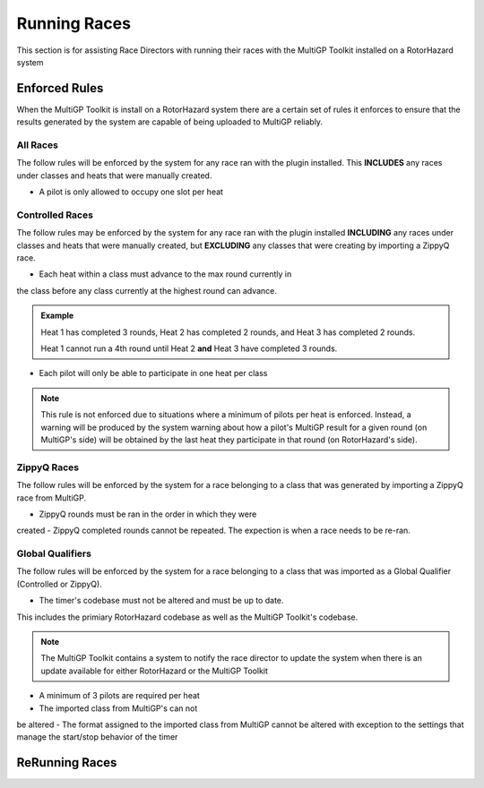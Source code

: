 Running Races
===========================================

This section is for assisting Race Directors with running
their races with the MultiGP Toolkit installed on a RotorHazard system


Enforced Rules
-------------------------------------------

When the MultiGP Toolkit is install on a RotorHazard system there are a
certain set of rules it enforces to ensure that the results generated
by the system are capable of being uploaded to MultiGP reliably.

All Races
^^^^^^^^^^^^^^^^^^^^^^^^^^^^^^^^^^^^^^^^^^^

The follow rules will be enforced by the system for any race ran with
the plugin installed. This **INCLUDES** any races under classes and heats
that were manually created.
    
- A pilot is only allowed to occupy one slot per heat

Controlled Races
^^^^^^^^^^^^^^^^^^^^^^^^^^^^^^^^^^^^^^^^^^^

The follow rules may be enforced by the system for any race ran with
the plugin installed **INCLUDING** any races under classes and heats
that were manually created, but **EXCLUDING** any classes that were creating
by importing a ZippyQ race.
    
- Each heat within a class must advance to the max round currently in
the class before any class currently at the highest round can advance.
    
.. admonition:: Example

    Heat 1 has completed 3 rounds, Heat 2 has completed
    2 rounds, and Heat 3 has completed 2 rounds. 
    
    Heat 1 cannot run a 4th round until Heat 2 **and** Heat 3 have
    completed 3 rounds.

- Each pilot will only be able to participate in one heat per class

.. note::

    This rule is not enforced due to situations where a minimum
    of pilots per heat is enforced. Instead, a warning will be
    produced by the system warning about how a pilot's MultiGP result 
    for a given round (on MultiGP's side) will be obtained by the last heat 
    they participate in that round (on RotorHazard's side).


ZippyQ Races
^^^^^^^^^^^^^^^^^^^^^^^^^^^^^^^^^^^^^^^^^^^

The follow rules will be enforced by the system for a race belonging to
a class that was generated by importing a ZippyQ race from MultiGP.

- ZippyQ rounds must be ran in the order in which they were
created
- ZippyQ completed rounds cannot be repeated. The expection is when
a race needs to be re-ran.

.. seealso::

    :ref:`ReRunning Races <rerunning races>`

Global Qualifiers
^^^^^^^^^^^^^^^^^^^^^^^^^^^^^^^^^^^^^^^^^^^

The follow rules will be enforced by the system for a race belonging to
a class that was imported as a Global Qualifier (Controlled or ZippyQ).


- The timer's codebase must not be altered and must be up to date. 
This includes the primiary RotorHazard codebase as well as the 
MultiGP Toolkit's codebase.

.. note::

    The MultiGP Toolkit contains a system to notify the
    race director to update the system when there is
    an update available for either RotorHazard or
    the MultiGP Toolkit

- A minimum of 3 pilots are required per heat
- The imported class from MultiGP's can not
be altered
- The format assigned to the imported class from
MultiGP cannot be altered with exception to the
settings that manage the start/stop behavior of
the timer


.. _rerunning races:

ReRunning Races
-------------------------------------------